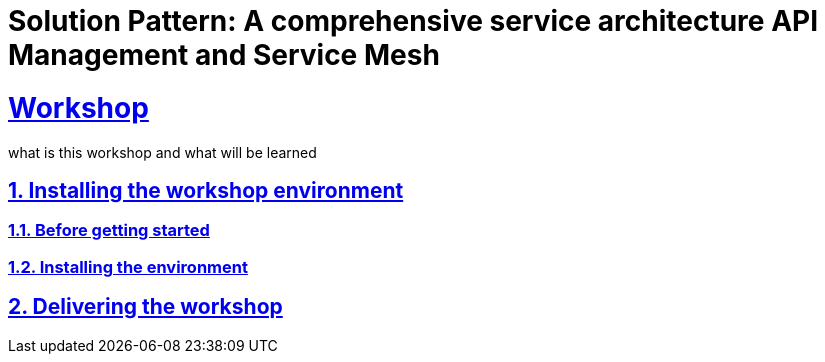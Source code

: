 = Solution Pattern: A comprehensive service architecture API Management and Service Mesh
:sectnums:
:sectlinks:
:doctype: book

= Workshop

what is this workshop and what will be learned

== Installing the workshop environment
=== Before getting started
=== Installing the environment
== Delivering the workshop
